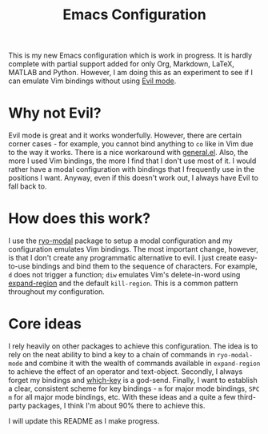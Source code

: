 #+TITLE: Emacs Configuration

This is my new Emacs configuration which is work in progress. It is hardly complete with partial support added for only Org, Markdown, LaTeX, MATLAB and Python. However, I am doing this as an experiment to see if I can emulate Vim bindings without using [[https://www.emacswiki.org/emacs/Evil][Evil mode]].

* Why not Evil?

Evil mode is great and it works wonderfully. However, there are certain corner cases - for example, you cannot bind anything to ~co~ like in Vim due to the way it works. There is a nice workaround with [[https://github.com/noctuid/general.el][general.el]]. Also, the more I used Vim bindings, the more I find that I don't use most of it. I would rather have a modal configuration with bindings that I frequently use in the positions I want. Anyway, even if this doesn't work out, I always have Evil to fall back to.

* How does this work?

I use the [[https://github.com/Kungsgeten/ryo-modal][ryo-modal]] package to setup a modal configuration and my configuration emulates Vim bindings. The most important change, however, is that I don't create any programmatic alternative to evil. I just create easy-to-use bindings and bind them to the sequence of characters. For example, ~d~ does not trigger a function; ~diw~ emulates Vim's delete-in-word using [[https://github.com/magnars/expand-region.el][expand-region]] and the default ~kill-region~. This is a common pattern throughout my configuration.

* Core ideas

I rely heavily on other packages to achieve this configuration. The idea is to rely on the neat ability to bind a key to a chain of commands in ~ryo-modal-mode~ and combine it with the wealth of commands available in ~expand-region~ to achieve the effect of an operator and text-object. Secondly, I always forget my bindings and [[https://github.com/justbur/emacs-which-key][which-key]] is a god-send. Finally, I want to establish a clear, consistent scheme for key bindings - ~m~ for major mode bindings, ~SPC m~ for all major mode bindings, etc. With these ideas and a quite a few third-party packages, I think I'm about 90% there to achieve this.

I will update this README as I make progress.
